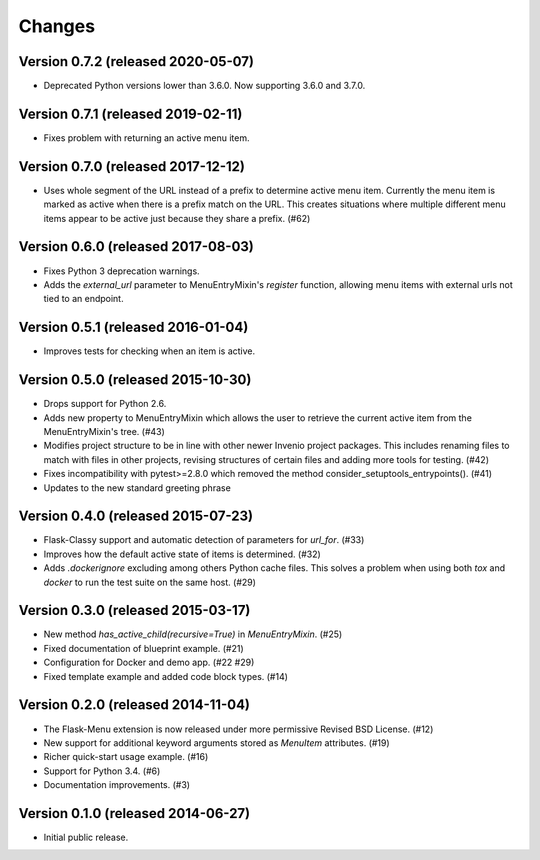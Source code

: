 Changes
=======

Version 0.7.2 (released 2020-05-07)
-----------------------------------

- Deprecated Python versions lower than 3.6.0. Now supporting 3.6.0 and 3.7.0.

Version 0.7.1 (released 2019-02-11)
-----------------------------------

- Fixes problem with returning an active menu item.

Version 0.7.0 (released 2017-12-12)
-----------------------------------

-  Uses whole segment of the URL instead of a prefix to determine active menu
   item. Currently the menu item is marked as active when there is a prefix
   match on the URL. This creates situations where multiple different menu
   items appear to be active just because they share a prefix. (#62)

Version 0.6.0 (released 2017-08-03)
-----------------------------------

- Fixes Python 3 deprecation warnings.
- Adds the `external_url` parameter to MenuEntryMixin's `register`
  function, allowing menu items with external urls not tied to
  an endpoint.

Version 0.5.1 (released 2016-01-04)
-----------------------------------

- Improves tests for checking when an item is active.

Version 0.5.0 (released 2015-10-30)
-----------------------------------

- Drops support for Python 2.6.
- Adds new property to MenuEntryMixin which allows the user to retrieve the
  current active item from the MenuEntryMixin's tree. (#43)
- Modifies project structure to be in line with other newer Invenio project
  packages. This includes renaming files to match with files in other projects,
  revising structures of certain files and adding more tools for testing. (#42)
- Fixes incompatibility with pytest>=2.8.0 which removed the method
  consider_setuptools_entrypoints(). (#41)
- Updates to the new standard greeting phrase

Version 0.4.0 (released 2015-07-23)
-----------------------------------

- Flask-Classy support and automatic detection of parameters for
  `url_for`.  (#33)
- Improves how the default active state of items is determined.  (#32)
- Adds `.dockerignore` excluding among others Python cache
  files.  This solves a problem when using both `tox` and `docker` to run
  the test suite on the same host.  (#29)

Version 0.3.0 (released 2015-03-17)
-----------------------------------

- New method `has_active_child(recursive=True)` in `MenuEntryMixin`.  (#25)
- Fixed documentation of blueprint example. (#21)
- Configuration for Docker and demo app. (#22 #29)
- Fixed template example and added code block types.  (#14)

Version 0.2.0 (released 2014-11-04)
-----------------------------------

- The Flask-Menu extension is now released under more permissive
  Revised BSD License. (#12)
- New support for additional keyword arguments stored as `MenuItem`
  attributes. (#19)
- Richer quick-start usage example. (#16)
- Support for Python 3.4. (#6)
- Documentation improvements. (#3)

Version 0.1.0 (released 2014-06-27)
-----------------------------------

- Initial public release.

